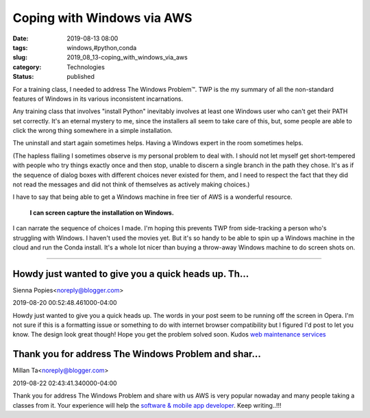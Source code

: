 Coping with Windows via AWS
===========================

:date: 2019-08-13 08:00
:tags: windows,#python,conda
:slug: 2019_08_13-coping_with_windows_via_aws
:category: Technologies
:status: published

For a training class, I needed to address The Windows Problem™. TWP is
the my summary of all the non-standard features of Windows in its
various inconsistent incarnations.

Any training class that involves "install Python" inevitably involves at
least one Windows user who can't get their PATH set correctly. It's an
eternal mystery to me, since the installers all seem to take care of
this, but, some people are able to click the wrong thing somewhere in a
simple installation.

The uninstall and start again sometimes helps. Having a Windows expert
in the room sometimes helps.

(The hapless flailing I sometimes observe is my personal problem to deal
with. I should not let myself get short-tempered with people who try
things exactly once and then stop, unable to discern a single branch in
the path they chose. It's as if the sequence of dialog boxes with
different choices never existed for them, and I need to respect the fact
that they did not read the messages and did not think of themselves as
actively making choices.)

I have to say that being able to get a Windows machine in free tier of
AWS is a wonderful resource.

    **I can screen capture the installation on Windows.**

I can narrate the sequence of choices I made. I'm hoping this prevents
TWP from side-tracking a person who's struggling with Windows.
I haven't used the movies yet. But it's so handy to be able to spin up a
Windows machine in the cloud and run the Conda install. It's a whole lot
nicer than buying a throw-away Windows machine to do screen shots on.



-----

Howdy just wanted to give you a quick heads up. Th...
-----------------------------------------------------

Sienna Popies<noreply@blogger.com>

2019-08-20 00:52:48.461000-04:00

Howdy just wanted to give you a quick heads up. The words in your post
seem to be running off the screen in Opera. I'm not sure if this is a
formatting issue or something to do with internet browser compatibility
but I figured I'd post to let you know. The design look great though!
Hope you get the problem solved soon. Kudos
`web maintenance services <https://www.blockweb.com.au/web-design/>`__


Thank you for address The Windows Problem and shar...
-----------------------------------------------------

Millan Ta<noreply@blogger.com>

2019-08-22 02:43:41.340000-04:00

Thank you for address The Windows Problem and share with us AWS is very
popular nowaday and many people taking a classes from it. Your
experience will help the `software & mobile app
developer <http://iphtechnologies.com>`__.
Keep writing..!!!





